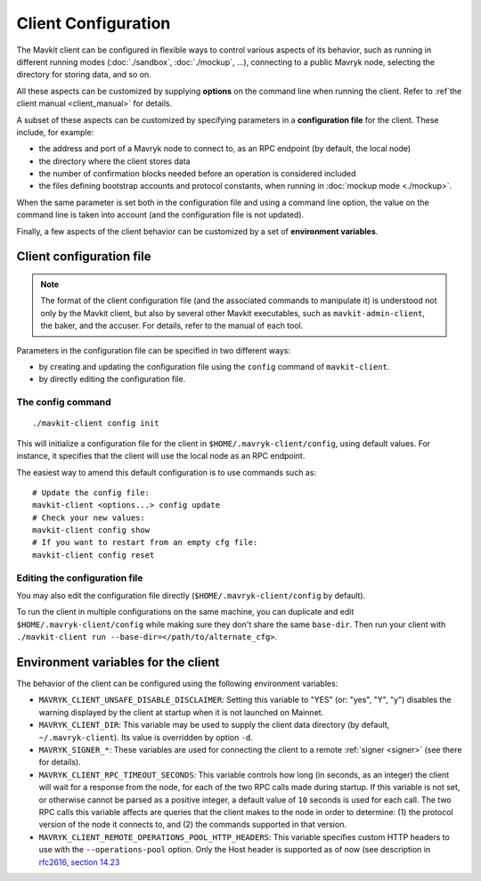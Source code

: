 Client Configuration
====================

The Mavkit client can be configured in flexible ways to control various
aspects of its behavior, such as running in different running modes (:doc:`./sandbox`, :doc:`./mockup`, ...), connecting to a public Mavryk node, selecting the directory for storing data, and so on.

All these aspects
can be customized by supplying **options** on the command line when running the client. Refer to :ref`the client manual <client_manual>` for details.

A subset of these aspects can be customized by specifying parameters in a **configuration file** for the client.
These include, for example:

- the address and port of a Mavryk node to connect to, as an RPC endpoint (by default, the local node)
- the directory where the client stores data
- the number of confirmation blocks needed before an operation is considered included
- the files defining bootstrap accounts and protocol constants, when running in :doc:`mockup mode <./mockup>`.

When the same parameter is set both in the configuration file and using a command line option, the value on the command line is taken into account (and the configuration file is not updated).

Finally, a few aspects of the client behavior can be customized by a set of **environment variables**.

.. _client_conf_file:

Client configuration file
-------------------------

.. note::

    The format of the client configuration file (and the associated commands to manipulate it) is understood not only by the Mavkit client, but also by several other Mavkit executables, such as ``mavkit-admin-client``, the baker, and the accuser. For details, refer to the manual of each tool.

Parameters in the configuration file can be specified in two different ways:

- by creating and updating the configuration file using the ``config`` command of ``mavkit-client``.

- by directly editing the configuration file.

The config command
~~~~~~~~~~~~~~~~~~

::

   ./mavkit-client config init

This will initialize a configuration file for the client in
``$HOME/.mavryk-client/config``, using default values. For instance, it
specifies that the client will use the local node as an RPC endpoint.

The easiest way to amend this default configuration is to use commands such as:

::

   # Update the config file:
   mavkit-client <options...> config update
   # Check your new values:
   mavkit-client config show
   # If you want to restart from an empty cfg file:
   mavkit-client config reset

Editing the configuration file
~~~~~~~~~~~~~~~~~~~~~~~~~~~~~~

You may also edit the configuration file directly (``$HOME/.mavryk-client/config`` by default).

To run the client in multiple configurations on the same machine, you can duplicate and edit
``$HOME/.mavryk-client/config`` while making sure they don't share
the same ``base-dir``. Then run your client with ``./mavkit-client run --base-dir=</path/to/alternate_cfg>``.

.. _client_variables:

Environment variables for the client
------------------------------------

The behavior of the client can be configured using the following environment variables:

- ``MAVRYK_CLIENT_UNSAFE_DISABLE_DISCLAIMER``: Setting this variable to "YES" (or: "yes", "Y", "y") disables the warning displayed by the client at startup when it is not launched on Mainnet.
- ``MAVRYK_CLIENT_DIR``: This variable may be used to supply the client data directory (by default, ``~/.mavryk-client``).
  Its value is overridden by option ``-d``.
- ``MAVRYK_SIGNER_*``: These variables are used for connecting the client to a remote :ref:`signer <signer>` (see there for details).
- ``MAVRYK_CLIENT_RPC_TIMEOUT_SECONDS``: This variable controls how long (in seconds, as an integer)
  the client will wait for a response from the node, for each of the two RPC calls made during startup.
  If this variable is not set, or otherwise cannot be parsed as a positive integer, a default value of ``10`` seconds is used for each call.
  The two RPC calls this variable affects are queries that the client makes to the node in order to determine:
  (1) the protocol version of the node it connects to, and (2) the commands supported in that version.
- ``MAVRYK_CLIENT_REMOTE_OPERATIONS_POOL_HTTP_HEADERS``: This variable specifies
  custom HTTP headers to use with the ``--operations-pool`` option. Only the Host
  header is supported as of now (see description in `rfc2616, section 14.23
  <https://datatracker.ietf.org/doc/html/rfc2616#section-14.23>`_
